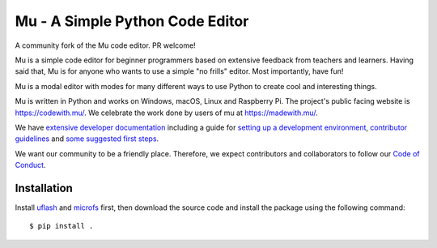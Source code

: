 Mu - A Simple Python Code Editor
================================

.. image:: https://mu.readthedocs.io/en/latest/_images/logo.png

A community fork of the Mu code editor. PR welcome!

Mu is a simple code editor for beginner programmers based on extensive feedback
from teachers and learners. Having said that, Mu is for anyone who wants to use
a simple "no frills" editor. Most importantly, have fun!

Mu is a modal editor with modes for many different ways to use Python to create
cool and interesting things.

Mu is written in Python and works on Windows, macOS, Linux and Raspberry Pi.
The project's public facing website is
`https://codewith.mu/ <https://codewith.mu/>`_. We celebrate the work done by
users of mu at `https://madewith.mu/ <https://madewith.mu/>`_.

We have `extensive developer documentation <https://mu.readthedocs.io/>`_
including a guide for
`setting up a development environment <https://mu.readthedocs.io/en/latest/setup.html>`_, 
`contributor guidelines <https://mu.readthedocs.io/en/latest/contributing.html>`_ and
`some suggested first steps <https://mu.readthedocs.io/en/latest/first-steps.html>`_.

We want our community to be a friendly place. Therefore, we expect contributors
and collaborators to follow our
`Code of Conduct <https://mu.readthedocs.io/en/latest/code_of_conduct.html>`_.

Installation
------------

Install `uflash <https://github.com/blackteahamburger/uflash>`_ and `microfs <https://github.com/blackteahamburger/microfs>`_ first, then download the source code and install the package using the following command::

    $ pip install .
